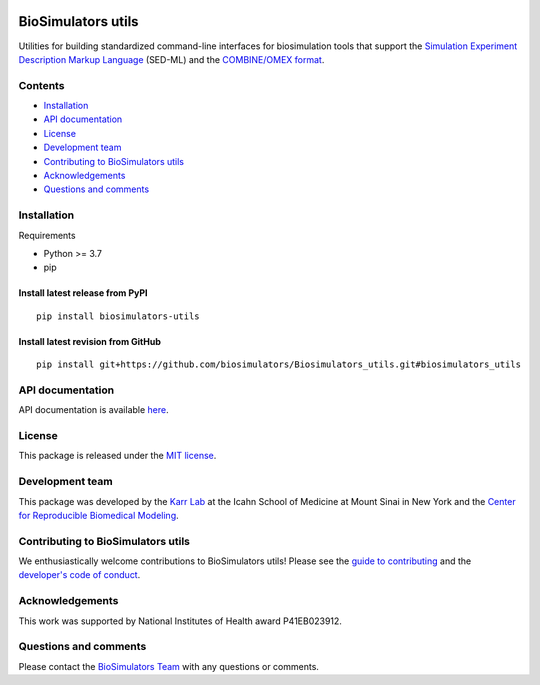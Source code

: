 |Latest release| |PyPI| |CI status| |Test coverage|

BioSimulators utils
===================

Utilities for building standardized command-line interfaces for
biosimulation tools that support the `Simulation Experiment Description
Markup Language <https://sed-ml.org/>`__ (SED-ML) and the `COMBINE/OMEX
format <https://combinearchive.org/>`__.

Contents
--------

-  `Installation <#installation>`__
-  `API documentation <#api-documentation>`__
-  `License <#license>`__
-  `Development team <#development-team>`__
-  `Contributing to BioSimulators
   utils <#contributing-to-biosimulators-utils>`__
-  `Acknowledgements <#acknowledgements>`__
-  `Questions and comments <#questions-and-comments>`__

Installation
------------

Requirements

-  Python >= 3.7
-  pip

Install latest release from PyPI
~~~~~~~~~~~~~~~~~~~~~~~~~~~~~~~~

::

   pip install biosimulators-utils

Install latest revision from GitHub
~~~~~~~~~~~~~~~~~~~~~~~~~~~~~~~~~~~

::

   pip install git+https://github.com/biosimulators/Biosimulators_utils.git#biosimulators_utils

API documentation
-----------------

API documentation is available
`here <https://biosimulators.github.io/Biosimulators_utils/>`__.

License
-------

This package is released under the `MIT license <LICENSE>`__.

Development team
----------------

This package was developed by the `Karr Lab <https://www.karrlab.org>`__
at the Icahn School of Medicine at Mount Sinai in New York and the
`Center for Reproducible Biomedical
Modeling <http://reproduciblebiomodels.org>`__.

Contributing to BioSimulators utils
-----------------------------------

We enthusiastically welcome contributions to BioSimulators utils! Please
see the `guide to contributing <CONTRIBUTING.md>`__ and the `developer's
code of conduct <CODE_OF_CONDUCT.md>`__.

Acknowledgements
----------------

This work was supported by National Institutes of Health award
P41EB023912.

Questions and comments
----------------------

Please contact the `BioSimulators
Team <mailto:info@biosimulators.org>`__ with any questions or comments.

.. |Latest release| image:: https://img.shields.io/github/v/release/biosimulators/Biosimulators_utils
   :target: https://github.com/biosimulators/Biosimulators_utils/releases
.. |PyPI| image:: https://img.shields.io/pypi/v/biosimulators-utils
   :target: https://pypi.org/project/biosimulators-utils/
.. |CI status| image:: https://github.com/biosimulators/Biosimulators_utils/workflows/Continuous%20integration/badge.svg
   :target: https://github.com/biosimulators/Biosimulators_utils/actions?query=workflow%3A%22Continuous+integration%22
.. |Test coverage| image:: https://codecov.io/gh/biosimulators/Biosimulators_utils/branch/dev/graph/badge.svg
   :target: https://codecov.io/gh/biosimulators/Biosimulators_utils
